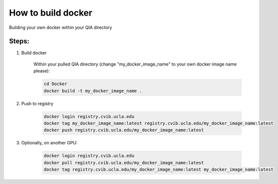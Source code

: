 ************************************************
How to build docker
************************************************
Building your own docker within your QIA directory

Steps:
^^^^^^^^^^^^^^^^^^^^^^^^^^^^^^^^^^^^^^^^^^^^^^^^^^^^^^
1. Build docker 

    Within your pulled QIA directory (change "my_docker_image_name" to your own docker image name please):

    .. code-block:: console

        cd Docker
        docker build -t my_docker_image_name .


2. Push to registry

    .. code-block:: console

        docker login registry.cvib.ucla.edu
        docker tag my_docker_image_name:latest registry.cvib.ucla.edu/my_docker_image_name:latest
        docker push registry.cvib.ucla.edu/my_docker_image_name:latest

3. Optionally, on another GPU:

    .. code-block:: console

        docker login registry.cvib.ucla.edu
        docker pull registry.cvib.ucla.edu/my_docker_image_name:latest
        docker tag registry.cvib.ucla.edu/my_docker_image_name:latest my_docker_image_name:latest
    
